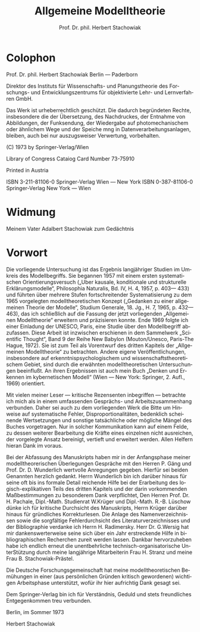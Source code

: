 #+title: Allgemeine Modelltheorie
#+author: Prof. Dr. phil. Herbert Stachowiak
#+LANGUAGE: de

* Colophon

Prof. Dr. phil. Herbert Stachowiak
Berlin --- Paderborn

Direktor des Instituts für Wissenschafts- und Planungstheorie des Forschungs-
und Entwicklungszentrums für objektivierte Lehr- und Lernverfahren GmbH.

Das Werk ist urheberrechtlich geschützt.
Die dadurch begründeten Rechte, insbesondere die der Übersetzung,
des Nachdruckes, der Entnahme von Abbildungen,
der Funksendung, der Wiedergabe auf photomechanischem
oder ähnlichem Wege und der Speiche mng in Datenverarbeitungsanlagen,
bleiben, auch bei nur auszugsweiser Verwertung, vorbehalten.

(C) 1973 by Springer-Verlag/Wien

Library of Congress Cataiog Card Number 73-75910

Printed in Austria

ISBN 3-211-81106-0 Springer-Verlag Wien --- New York
ISBN 0-387-81106-0 Springer-Verlag New York --- Wien

* Widmung

Meinem Vater
Adalbert Stachowiak
zum Gedächtnis

* Vorwort

Die vorliegende Untersuchung ist das Ergebnis langjähriger Studien im Umkreis
des Modellbegriffs. Sie begannen 1957 mit einem ersten systematischen
Orientierungsversuch („Uber kausale, konditionale und strukturelle
Erklärungsmodelle“, Philosophia Naturalis, Bd. IV, H. 4, 1957, p. 403— 433) und
führten über mehrere Stufen fortschreitender Systematisierung zu dem 1965
vorgelegten modelltheoretischen Konzept („Gedanken zu einer allgemeinen Theorie
der Modelle“, Studium Generale, 18. Jg., H. 7, 1965, p. 432— 463), das ich
schließlich auf die Fassung der jetzt vorliegenden „Allgemeinen Modelltheorie“
erweitern und präzisieren konnte. Ende 1969 folgte ich einer Einladung der
UNESCO, Paris, eine Studie über den Modellbegriff abzufassen. Diese Arbeit ist
inzwischen erschienen in dem Sammelwerk „Scientific Thought“, Band 9 der Reihe
New Babylon (Mouton/Unesco, Paris-The Hague, 1972). Sie ist zum Teil als
Vorentwurf des dritten Kapitels der „Allgemeinen Modelltheorie“ zu betrachten.
Andere eigene Veröffentlichungen, insbesondere auf erkenntnispsychologischem und
wissenschaftstheoretischem Gebiet, sind durch die erwähnten modelltheoretischen
Untersuchungen beeinflußt. An ihren Ergebnissen ist auch mein Buch „Denken und
Erkennen im kybernetischen Modell“ (Wien — New York: Springer, 2. Aufl., 1969)
orientiert.

Mit vielen meiner Leser — kritische Rezensenten inbegriffen — betrachte ich mich
als in einem umfassenden Gesprächs- und Arbeitszusammenhang verbunden. Daher sei
auch zu dem vorliegenden Werk die Bitte um Hinweise auf systematische Fehler,
Disproportionalitäten, bedenklich scheinende Wertsetzungen und sonstige
tatsächliche oder mögliche Mängel des Buches vorgetragen. Nur in solcher
Kommunikation kann auf einem Felde, zu dessen weiterer Bearbeitung die Kräfte
eines einzelnen nicht ausreichen, der vorgelegte Ansatz bereinigt, vertieft und
erweitert werden. Allen Helfern hieran Dank im voraus.

Bei der Abfassung des Manuskripts haben mir in der Anfangsphase meiner
modelltheorerischen Überlegungen Gespräche mit den Herren P. Gäng und Prof. Dr. D.
Wunderlich wertvolle Anregungen gegeben. Hierfür sei beiden Genannten
herzlich gedankt. Herrn Wunderlich bin ich darüber hinaus für seine oft bis ins
formale Detail reichende Hilfe bei der Erarbeitung des logisch-explikativen
Teils des dritten Kapitels und der darin vorkommenden Maßbestimmungen zu
besonderem Dank verpflichtet, Den Herren Prof. Dr. H. Pachale, Dipl.-Math.
Studienrat W.Krüger und Dipl.-Math. R.-B. Lüschow dünke ich für kritische
Durchsicht des Manuskripts, Herrn Krüger darüber hinaus für gründliches
Korrekturlesen. Die Anlage des Namenverzeichnissen sowie die sorgfältige
Fehlerdurchsicht des Literaturverzeichnisses und der Bibliographie verdanke ich
Herrn H. Radimersky. Herr Dr. G.Wersig hat mir dankenswerterweise seine sich
über ein Jahr erstreckende Hilfe in bibliographischen Recherchen zureit werden
lassen. Dankbar hervorzuheben habe ich endlich erneut die unentbehrliche
technisch-organisatorische UnterStützung durch meine langjährige Mitarbeiterin
Frau H. Stranz und meine Frau B. Stachowiak-Prästel.

Die Deutsche Forschungsgemeinschaft hat meine modelltheoretischen Bemühungen in
einer (aus persönlichen Gründen kritisch gewordenen) wichtigen Arbeitsphase
unterstützt, wofür ihr hier aufrichtig Dank gesagt sei.

Dem Springer-Verlag bin ich für Verständnis, Geduld und stets freundliches
Entgegenkommen treu verbunden.

Berlin, im Sommer 1973

Herbert Stachowiak
